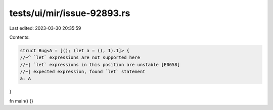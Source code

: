 tests/ui/mir/issue-92893.rs
===========================

Last edited: 2023-03-30 20:35:59

Contents:

.. code-block:: rs

    struct Bug<A = [(); (let a = (), 1).1]> {
    //~^ `let` expressions are not supported here
    //~| `let` expressions in this position are unstable [E0658]
    //~| expected expression, found `let` statement
    a: A
}

fn main() {}


